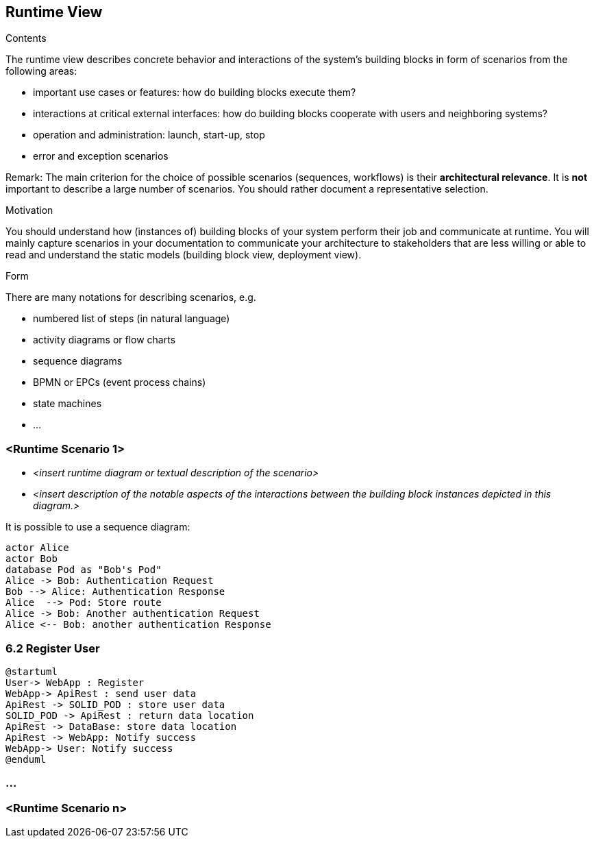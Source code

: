 [[section-runtime-view]]
== Runtime View


[role="arc42help"]
****
.Contents
The runtime view describes concrete behavior and interactions of the system’s building blocks in form of scenarios from the following areas:

* important use cases or features: how do building blocks execute them?
* interactions at critical external interfaces: how do building blocks cooperate with users and neighboring systems?
* operation and administration: launch, start-up, stop
* error and exception scenarios

Remark: The main criterion for the choice of possible scenarios (sequences, workflows) is their *architectural relevance*. It is *not* important to describe a large number of scenarios. You should rather document a representative selection.

.Motivation
You should understand how (instances of) building blocks of your system perform their job and communicate at runtime.
You will mainly capture scenarios in your documentation to communicate your architecture to stakeholders that are less willing or able to read and understand the static models (building block view, deployment view).

.Form
There are many notations for describing scenarios, e.g.

* numbered list of steps (in natural language)
* activity diagrams or flow charts
* sequence diagrams
* BPMN or EPCs (event process chains)
* state machines
* ...

****

=== <Runtime Scenario 1>


* _<insert runtime diagram or textual description of the scenario>_
* _<insert description of the notable aspects of the interactions between the
building block instances depicted in this diagram.>_

It is possible to use a sequence diagram:

[plantuml,"Sequence diagram",png]
----
actor Alice
actor Bob
database Pod as "Bob's Pod"
Alice -> Bob: Authentication Request
Bob --> Alice: Authentication Response
Alice  --> Pod: Store route
Alice -> Bob: Another authentication Request
Alice <-- Bob: another authentication Response
----
=== 6.2 Register User

[plantuml,"Sequence diagram",png]
----
@startuml
User-> WebApp : Register
WebApp-> ApiRest : send user data
ApiRest -> SOLID_POD : store user data
SOLID_POD -> ApiRest : return data location
ApiRest -> DataBase: store data location
ApiRest -> WebApp: Notify success
WebApp-> User: Notify success
@enduml
----

=== ...

=== <Runtime Scenario n>
